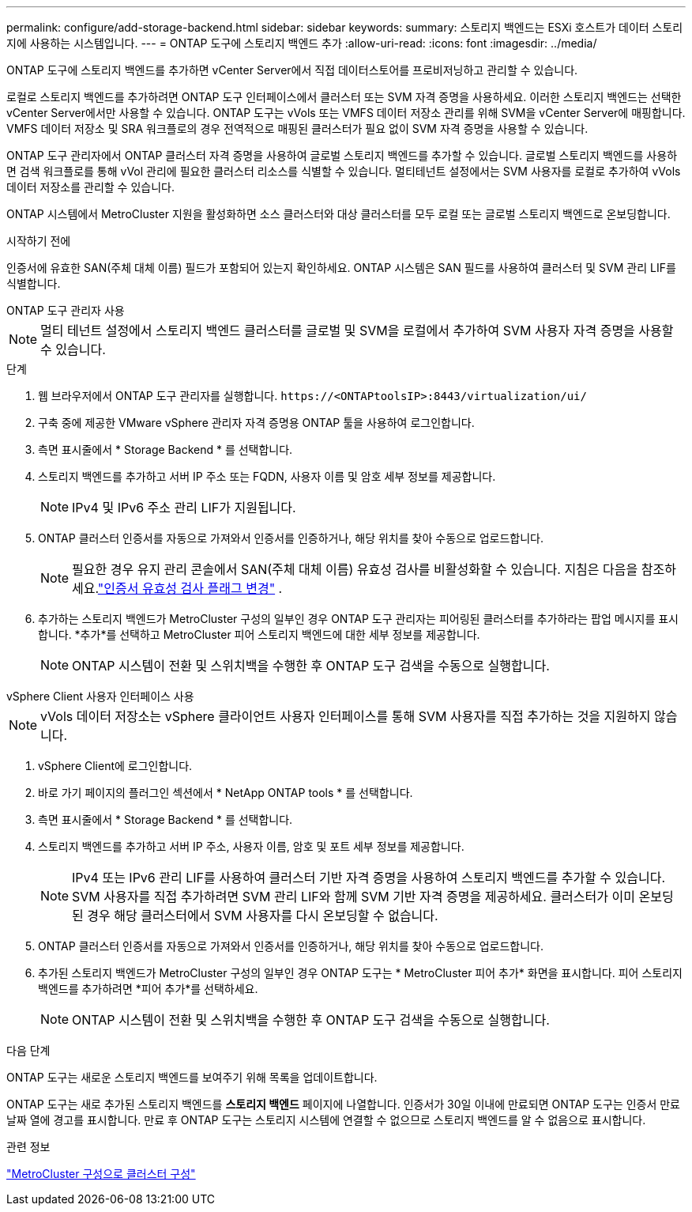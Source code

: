 ---
permalink: configure/add-storage-backend.html 
sidebar: sidebar 
keywords:  
summary: 스토리지 백엔드는 ESXi 호스트가 데이터 스토리지에 사용하는 시스템입니다. 
---
= ONTAP 도구에 스토리지 백엔드 추가
:allow-uri-read: 
:icons: font
:imagesdir: ../media/


[role="lead"]
ONTAP 도구에 스토리지 백엔드를 추가하면 vCenter Server에서 직접 데이터스토어를 프로비저닝하고 관리할 수 있습니다.

로컬로 스토리지 백엔드를 추가하려면 ONTAP 도구 인터페이스에서 클러스터 또는 SVM 자격 증명을 사용하세요.  이러한 스토리지 백엔드는 선택한 vCenter Server에서만 사용할 수 있습니다.  ONTAP 도구는 vVols 또는 VMFS 데이터 저장소 관리를 위해 SVM을 vCenter Server에 매핑합니다.  VMFS 데이터 저장소 및 SRA 워크플로의 경우 전역적으로 매핑된 클러스터가 필요 없이 SVM 자격 증명을 사용할 수 있습니다.

ONTAP 도구 관리자에서 ONTAP 클러스터 자격 증명을 사용하여 글로벌 스토리지 백엔드를 추가할 수 있습니다.  글로벌 스토리지 백엔드를 사용하면 검색 워크플로를 통해 vVol 관리에 필요한 클러스터 리소스를 식별할 수 있습니다.  멀티테넌트 설정에서는 SVM 사용자를 로컬로 추가하여 vVols 데이터 저장소를 관리할 수 있습니다.

ONTAP 시스템에서 MetroCluster 지원을 활성화하면 소스 클러스터와 대상 클러스터를 모두 로컬 또는 글로벌 스토리지 백엔드로 온보딩합니다.

.시작하기 전에
인증서에 유효한 SAN(주체 대체 이름) 필드가 포함되어 있는지 확인하세요.  ONTAP 시스템은 SAN 필드를 사용하여 클러스터 및 SVM 관리 LIF를 식별합니다.

[role="tabbed-block"]
====
.ONTAP 도구 관리자 사용
--

NOTE: 멀티 테넌트 설정에서 스토리지 백엔드 클러스터를 글로벌 및 SVM을 로컬에서 추가하여 SVM 사용자 자격 증명을 사용할 수 있습니다.

.단계
. 웹 브라우저에서 ONTAP 도구 관리자를 실행합니다. `\https://<ONTAPtoolsIP>:8443/virtualization/ui/`
. 구축 중에 제공한 VMware vSphere 관리자 자격 증명용 ONTAP 툴을 사용하여 로그인합니다.
. 측면 표시줄에서 * Storage Backend * 를 선택합니다.
. 스토리지 백엔드를 추가하고 서버 IP 주소 또는 FQDN, 사용자 이름 및 암호 세부 정보를 제공합니다.
+

NOTE: IPv4 및 IPv6 주소 관리 LIF가 지원됩니다.

. ONTAP 클러스터 인증서를 자동으로 가져와서 인증서를 인증하거나, 해당 위치를 찾아 수동으로 업로드합니다.
+

NOTE: 필요한 경우 유지 관리 콘솔에서 SAN(주체 대체 이름) 유효성 검사를 비활성화할 수 있습니다. 지침은 다음을 참조하세요.link:../manage/change-valid-flag.html["인증서 유효성 검사 플래그 변경"] .

. 추가하는 스토리지 백엔드가 MetroCluster 구성의 일부인 경우 ONTAP 도구 관리자는 피어링된 클러스터를 추가하라는 팝업 메시지를 표시합니다.  *추가*를 선택하고 MetroCluster 피어 스토리지 백엔드에 대한 세부 정보를 제공합니다.
+

NOTE: ONTAP 시스템이 전환 및 스위치백을 수행한 후 ONTAP 도구 검색을 수동으로 실행합니다.



--
.vSphere Client 사용자 인터페이스 사용
--

NOTE: vVols 데이터 저장소는 vSphere 클라이언트 사용자 인터페이스를 통해 SVM 사용자를 직접 추가하는 것을 지원하지 않습니다.

. vSphere Client에 로그인합니다.
. 바로 가기 페이지의 플러그인 섹션에서 * NetApp ONTAP tools * 를 선택합니다.
. 측면 표시줄에서 * Storage Backend * 를 선택합니다.
. 스토리지 백엔드를 추가하고 서버 IP 주소, 사용자 이름, 암호 및 포트 세부 정보를 제공합니다.
+

NOTE: IPv4 또는 IPv6 관리 LIF를 사용하여 클러스터 기반 자격 증명을 사용하여 스토리지 백엔드를 추가할 수 있습니다.  SVM 사용자를 직접 추가하려면 SVM 관리 LIF와 함께 SVM 기반 자격 증명을 제공하세요.  클러스터가 이미 온보딩된 경우 해당 클러스터에서 SVM 사용자를 다시 온보딩할 수 없습니다.

. ONTAP 클러스터 인증서를 자동으로 가져와서 인증서를 인증하거나, 해당 위치를 찾아 수동으로 업로드합니다.
. 추가된 스토리지 백엔드가 MetroCluster 구성의 일부인 경우 ONTAP 도구는 * MetroCluster 피어 추가* 화면을 표시합니다.  피어 스토리지 백엔드를 추가하려면 *피어 추가*를 선택하세요.
+

NOTE: ONTAP 시스템이 전환 및 스위치백을 수행한 후 ONTAP 도구 검색을 수동으로 실행합니다.



.다음 단계
ONTAP 도구는 새로운 스토리지 백엔드를 보여주기 위해 목록을 업데이트합니다.

--
====
ONTAP 도구는 새로 추가된 스토리지 백엔드를 *스토리지 백엔드* 페이지에 나열합니다.  인증서가 30일 이내에 만료되면 ONTAP 도구는 인증서 만료 날짜 열에 경고를 표시합니다.  만료 후 ONTAP 도구는 스토리지 시스템에 연결할 수 없으므로 스토리지 백엔드를 알 수 없음으로 표시합니다.

.관련 정보
https://docs.netapp.com/us-en/ontap-metrocluster/install-ip/task_sw_config_configure_clusters.html["MetroCluster 구성으로 클러스터 구성"]
